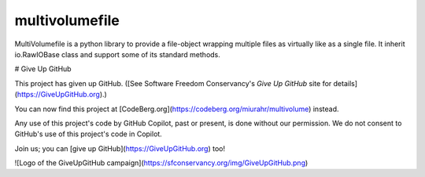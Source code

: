 ===============
multivolumefile
===============

.. image:: https://coveralls.io/repos/github/miurahr/multivolume/badge.svg?branch=master
  :target: https://coveralls.io/github/miurahr/multivolume?branch=master

.. image:: https://github.com/miurahr/multivolume/workflows/Run%20Tox%20tests/badge.svg
  :target: https://github.com/miurahr/multivolume/actions

MultiVolumefile is a python library to provide a file-object wrapping multiple files
as virtually like as a single file. It inherit io.RawIOBase class and support some of
its standard methods.

# Give Up GitHub

This project has given up GitHub.  ([See Software Freedom Conservancy's *Give Up  GitHub* site for details](https://GiveUpGitHub.org).)

You can now find this project at [CodeBerg.org](https://codeberg.org/miurahr/multivolume) instead.

Any use of this project's code by GitHub Copilot, past or present, is done without our permission.  We do not consent to GitHub's use of this project's code in Copilot.

Join us; you can [give up GitHub](https://GiveUpGitHub.org) too!

![Logo of the GiveUpGitHub campaign](https://sfconservancy.org/img/GiveUpGitHub.png)

